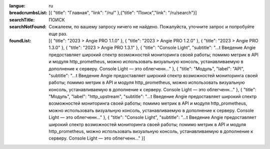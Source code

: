 :langue: ru
:breadcrumbsList: [{ "title": "Главная", "link": "/ru/" },{"title": "Поиск","link": "/ru/search"}]

:searchTitle: ПОИСК
:searchNotFound: Сожалеем, по вашему запросу ничего не найдено. Пожалуйста, уточните запрос и попробуйте еще раз.

:foundList: [{ "title": "2023 > Angie PRO 1.1.0" }, { "title": "2023 > Angie PRO 1.2.0" }, { "title": "2023 > Angie PRO 1.3.0" }, { "title": "2023 > Angie PRO 1.3.1" }, { "title": "Console Light", "subtitle": "...t Введение Angie предоставляет широкий спектр возможностей мониторинга своей работы; помимо метрик в API и модуля http_prometheus, можно использовать визуальную консоль, устанавливаемую в дополнение к серверу. Console Light — это облегченн..." }, { "title": "Модуль", "label": "API", "subtitle": "...t Введение Angie предоставляет широкий спектр возможностей мониторинга своей работы; помимо метрик в API и модуля http_prometheus, можно использовать визуальную консоль, устанавливаемую в дополнение к серверу. Console Light — это облегченн..." }, { "title": "Модуль", "label": "http_upstream", "subtitle": "...t Введение Angie предоставляет широкий спектр возможностей мониторинга своей работы; помимо метрик в API и модуля http_prometheus, можно использовать визуальную консоль, устанавливаемую в дополнение к серверу. Console Light — это облегченн..." }, { "title": "Console Light", "subtitle": "...t Введение Angie предоставляет широкий спектр возможностей мониторинга своей работы; помимо метрик в API и модуля http_prometheus, можно использовать визуальную консоль, устанавливаемую в дополнение к серверу. Console Light — это облегченн..." }]

.. title:: ANGIE Search
